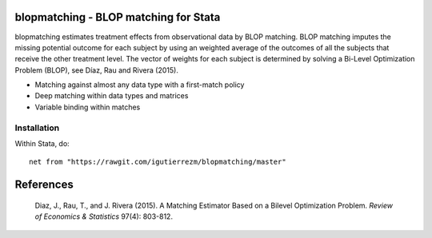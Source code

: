 .. role:: red

blopmatching - BLOP matching for Stata
==========================================

blopmatching estimates treatment effects from observational data by BLOP matching.
BLOP matching imputes the missing potential outcome for each subject by using an weighted average
of the outcomes of all the subjects that receive the other treatment level.
The vector of weights for each subject is determined by solving a Bi-Level Optimization Problem (BLOP),
see Díaz, Rau and Rivera (2015).


* Matching against almost any data type with a first-match policy
* Deep matching within data types and matrices
* Variable binding within matches


Installation
############

Within Stata, do::

  net from "https://rawgit.com/igutierrezm/blopmatching/master"

References 
==========

 Diaz, J., Rau, T., and J. Rivera (2015). A Matching Estimator Based on a Bilevel Optimization Problem.                
 *Review of Economics & Statistics* 97(4): 803-812.


